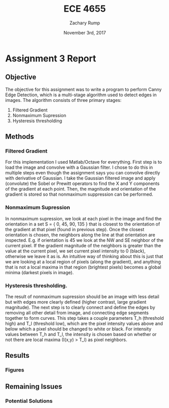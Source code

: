 #+AUTHOR: Zachary Rump
#+DATE: November 3rd, 2017
#+TITLE: ECE 4655
#+OPTIONS: toc:nil H:4 num:0 ^:nil
#+LATEX_HEADER: \usepackage[margin=0.5in]{geometry}
\overfullrule=2cm
* Assignment 3 Report
** Objective
The objective for this assignment was to write a program to perform Canny Edge
Detection, which is a multi-stage algorithm used to detect edges in images.
The algorithm consists of three primary stages: 
    1. Filtered Gradient
    2. Nonmaximum Supression 
    3. Hysteresis thresholding
** Methods 
*** Filtered Gradient
For this implementation I used Matlab/Octave for everything. First step is to
load the image and convolve with a Gaussian filter.  I chose to do this in
multiple steps even though the assignment says you can convolve directly with
derivative of Gaussian. I take the Gaussian filtered image and apply (convolute)
the Sobel or Prewitt operators to find the X and Y components of the gradient at each point.
Then, the magnitude and orientation of the gradient is stored so that nonmaximum suppression can be performed. 
*** Nonmaximum Supression
In nonmaximum supression, we look at each pixel in the image and find the
orientation in a set S = { 0, 45, 90, 135 } that is closest to the orientation
of the gradient at that pixel (found in previous step).  Once the closest
orientation is chosen, the neighbors along the line at that orientation are
inspected. E.g. if orientation is 45 we look at the NW and SE neighbor of the
current pixel.  If the gradient magnitude of the neighbors is greater than the
value at the current pixel, we set current pixel intensity to 0 (black),
otherwise we leave it as is. An intuitive way of thinking about this is just
that we are looking at a local region of pixels (along the gradient), and anything that is not a
local maxima in that region (brightest pixels) becomes a global minima (darkest pixels in image).
*** Hysteresis thresholding.
The result of nonmaximum supression should be an image with less detail but with edges more clearly defined (higher contrast, large gradient magnitude). 
The next step is to clearly connect and define the edges by removing all other detail from image, and connecting edge segments together to form curves.
This step takes a couple parameters T_h (threshold high) and T_l (threshold low), which are the pixel intensity values above and below which a pixel should be changed to white or black.
For intensity values between T_h and T_l, the intensity is chosen based on whether or not there are local maxima (I(x,y) > T_l) as pixel neighbors.
** Results
*** Figures
** Remaining Issues
*** Potential Solutions


